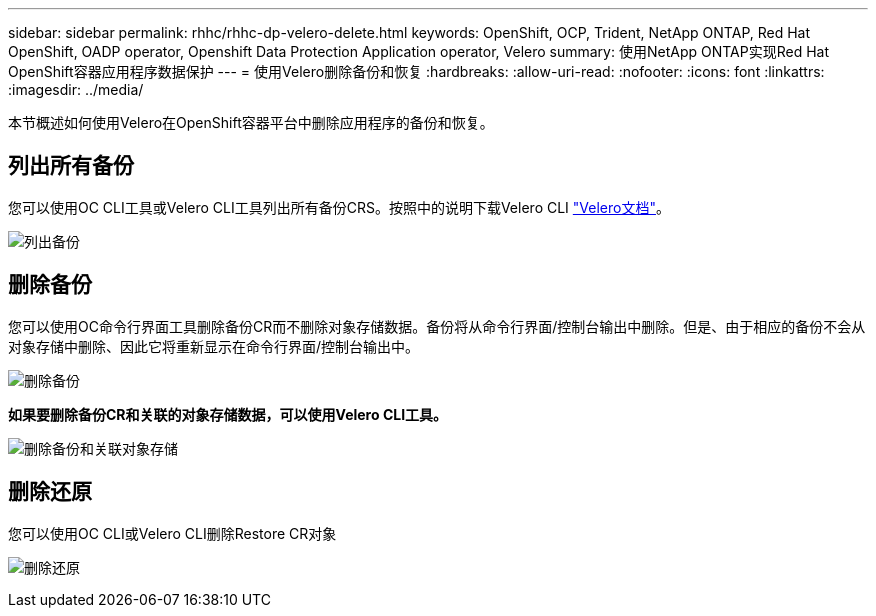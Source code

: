 ---
sidebar: sidebar 
permalink: rhhc/rhhc-dp-velero-delete.html 
keywords: OpenShift, OCP, Trident, NetApp ONTAP, Red Hat OpenShift, OADP operator, Openshift Data Protection Application operator, Velero 
summary: 使用NetApp ONTAP实现Red Hat OpenShift容器应用程序数据保护 
---
= 使用Velero删除备份和恢复
:hardbreaks:
:allow-uri-read: 
:nofooter: 
:icons: font
:linkattrs: 
:imagesdir: ../media/


[role="lead"]
本节概述如何使用Velero在OpenShift容器平台中删除应用程序的备份和恢复。



== 列出所有备份

您可以使用OC CLI工具或Velero CLI工具列出所有备份CRS。按照中的说明下载Velero CLI link:https://velero.io/docs/v1.3.0/basic-install/#install-the-cli["Velero文档"]。

image:redhat_openshift_OADP_delete_image1.png["列出备份"]



== 删除备份

您可以使用OC命令行界面工具删除备份CR而不删除对象存储数据。备份将从命令行界面/控制台输出中删除。但是、由于相应的备份不会从对象存储中删除、因此它将重新显示在命令行界面/控制台输出中。

image:redhat_openshift_OADP_delete_image2.png["删除备份"]

**如果要删除备份CR和关联的对象存储数据，可以使用Velero CLI工具。**

image:redhat_openshift_OADP_delete_image3.png["删除备份和关联对象存储"]



== 删除还原

您可以使用OC CLI或Velero CLI删除Restore CR对象

image:redhat_openshift_OADP_delete_image4.png["删除还原"]
